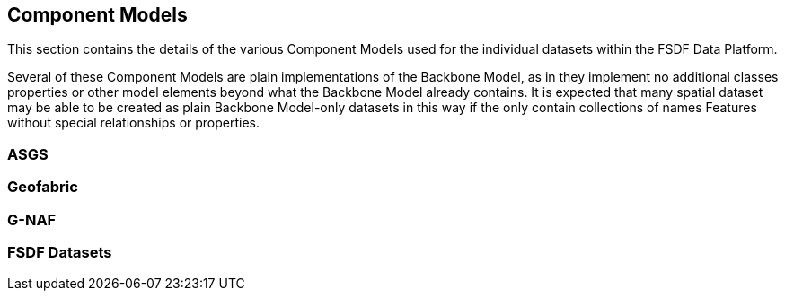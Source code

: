 == Component Models

This section contains the details of the various Component Models used for the individual datasets within the FSDF Data Platform. 

Several of these Component Models are plain implementations of the Backbone Model, as in they implement no additional classes properties or other model elements beyond what the Backbone Model already contains. It is expected that many spatial dataset may be able to be created as plain Backbone Model-only datasets in this way if the only contain collections of names Features without special relationships or properties.

=== ASGS

=== Geofabric

=== G-NAF

=== FSDF Datasets

